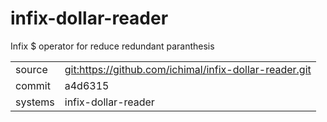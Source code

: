 * infix-dollar-reader

Infix $ operator for reduce redundant paranthesis

|---------+-------------------------------------------|
| source  | git:https://github.com/ichimal/infix-dollar-reader.git   |
| commit  | a4d6315  |
| systems | infix-dollar-reader |
|---------+-------------------------------------------|


